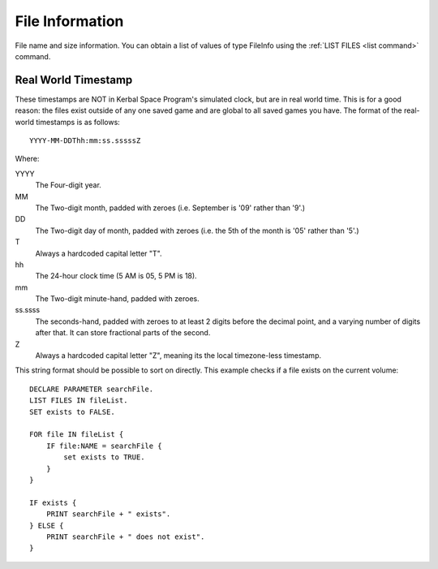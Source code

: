 .. _fileinfo:

File Information
================

File name and size information. You can obtain a list of values of type FileInfo using the :ref:`LIST FILES <list command>` command.

.. structure:: FileInfo

    .. list-table:: Members
        :header-rows: 1
        :widths: 1 1 4

        * - Suffix
          - Type
          - Description


        * - :attr:`NAME`
          - string
          - Name of the file including extension
        * - :attr:`FILETYPE`
          - string
          - Type of the file
        * - :attr:`SIZE`
          - integer (bytes)
          - Size of the file
        * - :attr:`MODIFIED`
          - string
          - The date the file was last modified
        * - :attr:`CREATED`
          - string
          - The date the file was first created


.. attribute:: FileInfo:NAME

    :access: Get only
    :type: string

    name of the file, including its file extension.

.. attribute:: FileInfo:FILETYPE

    :access: Get only
    :type: string

    Type of the file as a string. Can be one of the following:\

    ASCII
        A file containing ASCII text, like the result of a LOG command.

    KERBOSCRIPT
        (unimplemented) A type of ASCII file containing Kerboscript ascii code. At the moment this type does not ever get returned. You will always get files of type ASCII instead.

    KSM
        A type of file containing KerboMachineLanguage compiled code, that was created from the :ref:`COMPILE command <compiling>`.

    UNKNOWN
        Any other type of file.

.. attribute:: FileInfo:SIZE

    :access: Get only
    :type: scalar

    size of the file, in bytes.

.. attribute:: FileInfo:MODIFIED

    :access: Get only
    :type: string

    The date the file was last modified, in :ref:`Real World Timestamp <real world timestamp>` format, described below.

.. attribute:: FileInfo:CREATED

    :access: Get only
    :type: string

    The date the file was first created, in :ref:`Real World Timestamp <real world timestamp>` format, described below.


.. _real world timestamp:

Real World Timestamp
--------------------

These timestamps are NOT in Kerbal Space Program's simulated clock, but are in real world time. This is for a good reason: the files exist outside of any one saved game and are global to all saved games you have. The format of the real-world timestamps is as follows::

    YYYY-MM-DDThh:mm:ss.sssssZ

Where:

YYYY
    The Four-digit year.
MM
    The Two-digit month, padded with zeroes (i.e. September is '09' rather than '9'.)
DD
    The Two-digit day of month, padded with zeroes (i.e. the 5th of the month is '05' rather than '5'.)
T
    Always a hardcoded capital letter "T".
hh
    The 24-hour clock time (5 AM is 05, 5 PM is 18).
mm
    The Two-digit minute-hand, padded with zeroes.
ss.ssss
    The seconds-hand, padded with zeroes to at least 2 digits before the decimal point, and a varying number of digits after that. It can store fractional parts of the second.
Z
    Always a hardcoded capital letter "Z", meaning its the local timezone-less timestamp.

This string format should be possible to sort on directly. This example checks if a file exists on the current volume::

    DECLARE PARAMETER searchFile.
    LIST FILES IN fileList.
    SET exists to FALSE.

    FOR file IN fileList {
        IF file:NAME = searchFile {
            set exists to TRUE.
        }
    }

    IF exists {
        PRINT searchFile + " exists".
    } ELSE {
        PRINT searchFile + " does not exist".
    }

